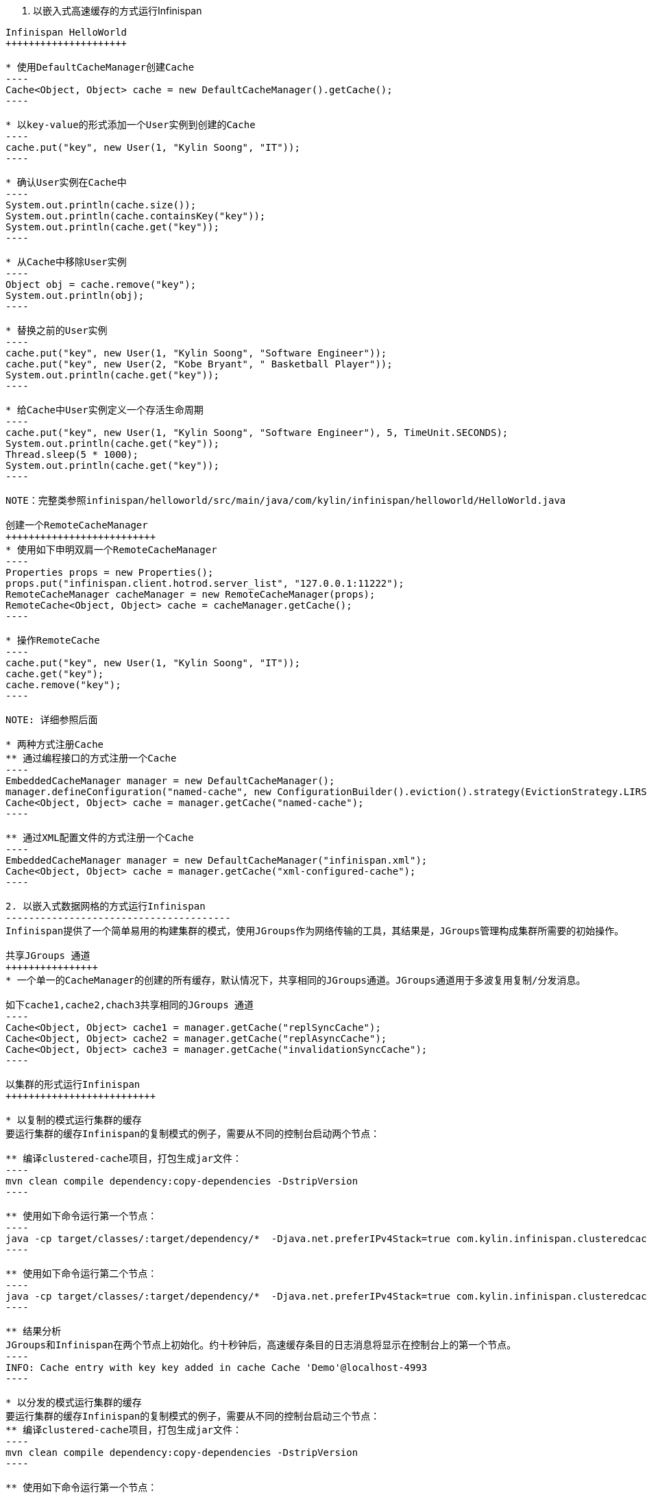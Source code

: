 1. 以嵌入式高速缓存的方式运行Infinispan
------------------------------------------

Infinispan HelloWorld
+++++++++++++++++++++

* 使用DefaultCacheManager创建Cache
----
Cache<Object, Object> cache = new DefaultCacheManager().getCache();
----

* 以key-value的形式添加一个User实例到创建的Cache
----
cache.put("key", new User(1, "Kylin Soong", "IT"));
----

* 确认User实例在Cache中
----
System.out.println(cache.size());
System.out.println(cache.containsKey("key"));
System.out.println(cache.get("key"));
----

* 从Cache中移除User实例
----
Object obj = cache.remove("key");
System.out.println(obj);
----

* 替换之前的User实例
----
cache.put("key", new User(1, "Kylin Soong", "Software Engineer"));
cache.put("key", new User(2, "Kobe Bryant", " Basketball Player"));
System.out.println(cache.get("key"));
----

* 给Cache中User实例定义一个存活生命周期
----
cache.put("key", new User(1, "Kylin Soong", "Software Engineer"), 5, TimeUnit.SECONDS);
System.out.println(cache.get("key"));
Thread.sleep(5 * 1000);
System.out.println(cache.get("key"));
----

NOTE：完整类参照infinispan/helloworld/src/main/java/com/kylin/infinispan/helloworld/HelloWorld.java

创建一个RemoteCacheManager
++++++++++++++++++++++++++
* 使用如下申明双肩一个RemoteCacheManager
----
Properties props = new Properties();
props.put("infinispan.client.hotrod.server_list", "127.0.0.1:11222");
RemoteCacheManager cacheManager = new RemoteCacheManager(props);
RemoteCache<Object, Object> cache = cacheManager.getCache();
----

* 操作RemoteCache
----
cache.put("key", new User(1, "Kylin Soong", "IT"));
cache.get("key");
cache.remove("key");
----

NOTE: 详细参照后面

* 两种方式注册Cache
** 通过编程接口的方式注册一个Cache
----
EmbeddedCacheManager manager = new DefaultCacheManager();
manager.defineConfiguration("named-cache", new ConfigurationBuilder().eviction().strategy(EvictionStrategy.LIRS).maxEntries(10).build());
Cache<Object, Object> cache = manager.getCache("named-cache");
----

** 通过XML配置文件的方式注册一个Cache
----
EmbeddedCacheManager manager = new DefaultCacheManager("infinispan.xml");
Cache<Object, Object> cache = manager.getCache("xml-configured-cache");
----

2. 以嵌入式数据网格的方式运行Infinispan
---------------------------------------
Infinispan提供了一个简单易用的构建集群的模式，使用JGroups作为网络传输的工具，其结果是，JGroups管理构成集群所需要的初始操作。

共享JGroups 通道
++++++++++++++++
* 一个单一的CacheManager的创建的所有缓存，默认情况下，共享相同的JGroups通道。JGroups通道用于多波复用复制/分发消息。

如下cache1,cache2,chach3共享相同的JGroups 通道
----
Cache<Object, Object> cache1 = manager.getCache("replSyncCache");
Cache<Object, Object> cache2 = manager.getCache("replAsyncCache");
Cache<Object, Object> cache3 = manager.getCache("invalidationSyncCache");
----

以集群的形式运行Infinispan
++++++++++++++++++++++++++

* 以复制的模式运行集群的缓存
要运行集群的缓存Infinispan的复制模式的例子，需要从不同的控制台启动两个节点：

** 编译clustered-cache项目，打包生成jar文件：
----
mvn clean compile dependency:copy-dependencies -DstripVersion
----

** 使用如下命令运行第一个节点：
----
java -cp target/classes/:target/dependency/*  -Djava.net.preferIPv4Stack=true com.kylin.infinispan.clusteredcache.replication.Node0
----

** 使用如下命令运行第二个节点：
----
java -cp target/classes/:target/dependency/*  -Djava.net.preferIPv4Stack=true com.kylin.infinispan.clusteredcache.replication.Node1
----

** 结果分析
JGroups和Infinispan在两个节点上初始化。约十秒钟后，高速缓存条目的日志消息将显示在控制台上的第一个节点。
----
INFO: Cache entry with key key added in cache Cache 'Demo'@localhost-4993
----

* 以分发的模式运行集群的缓存
要运行集群的缓存Infinispan的复制模式的例子，需要从不同的控制台启动三个节点：
** 编译clustered-cache项目，打包生成jar文件：
----
mvn clean compile dependency:copy-dependencies -DstripVersion
----

** 使用如下命令运行第一个节点：
----
java -cp target/classes/:target/dependency/*  -Djava.net.preferIPv4Stack=true com.kylin.infinispan.clusteredcache.distribution.Node0
----

** 使用如下命令运行第二个节点：
----
java -cp target/classes/:target/dependency/*  -Djava.net.preferIPv4Stack=true com.kylin.infinispan.clusteredcache.distribution.Node1
----

** 使用如下命令运行第三个节点：
----
java -cp target/classes/:target/dependency/*  -Djava.net.preferIPv4Stack=true com.kylin.infinispan.clusteredcache.distribution.Node3
----

** 结果分析
JGroups和Infinispan在三个节点上初始化。约十秒钟后，高速缓存条目的日志消息将显示在控制台上的第一个节点和第二个节点。

Infinispan集群配置
++++++++++++++++++

* 使用如下步骤添加或配置您的集群	

. 添加一个新的群集的默认配置
. 根据您的网络的要求自定义默认的群集配置。这可以通过声明方式（使用XML）或编程方式。
. 配置复制或分布式数据网格

* 添加默认的集群配置
添加集群配置，以确保Infinispan知道一个集群存在或已经被定义，下面是一个默认的配置，为实现于这一目的：
----
Configuration Configuration = new ConfigurationBuilder().clustering().cacheMode(CacheMode.REPL_SYNC).build();
----

NOTE: 使用*GlobalConfiguration.clusteredDefault()*可以快速创建一个已经配置好的集群的*GlobalConfiguration*，当然这个配置也可以被定制。


* 根据自己的需求自定制默认的配置
根据对网络的要求，您可能需要自定义您的JGroups配置。

** 以编程的方式定制默认配置
使用以下GlobalConfiguration代码到指定JGroups配置时使用的文件名：
----
GlobalConfiguration globalConfiguration = new GlobalConfigurationBuilder().transport().addProperty("configurationFile", "jgroups.xml").build();
----
当然您可以根据你具体应用的需求替换jgroups.xml，本测试项目中jgroups.xml在clustered-cache/src/main/resources目录下面

** 通过声明方式（使用XML）的方式定制配置

----
<global>
      <transport transportClass="org.infinispan.remoting.transport.jgroups.JGroupsTransport">
         <properties>
            <property name="configurationFile" value="jgroups.xml"/>
         </properties>
      </transport>
   </global>
----

* 配置复制模式的数据网格

** 以编程的方式
----
EmbeddedCacheManager cacheManager = new DefaultCacheManager(globalConfiguration, Configuration);
----

** 以XML申明的方式：
----
<?xml version="1.0" encoding="UTF-8"?>
<infinispan xmlns:xsi="http://www.w3.org/2001/XMLSchema-instance"
   xsi:schemaLocation="urn:infinispan:config:5.1 http://www.infinispan.org/schemas/infinispan-config-5.1.xsd"
   xmlns="urn:infinispan:config:5.1">
    
   <global>
      <transport>
         <properties>
            <property name="configurationFile" value="jgroups.xml"/>
         </properties>
      </transport>
   </global>
    
   <default>
      <clustering mode="replication">
         <sync/>
      </clustering>
   </default>
   
</infinispan>
----

使用下面的代码来初始化，并返回一个DefaultCacheManager：
----
EmbeddedCacheManager cacheManager = new DefaultCacheManager("infinispan-replication.xml");
----

NOTE: 同样infinispan-replication.xml可以在clustered-cache/src/main/resources目录下面找到

* 配置分发模式的数据网格
Infinispan的分布式模式可以确保每个条目被存储在数据网格中的总节点的一个子集上。控制节点的子集的numOwners参数说明有多少“业主”每个条目都有。


分布式模式提供了更高的存储容量，但访问时间的增加和耐久性（防止节点故障）。调整的numOwners值设置所需的空间，耐用性和可用性之间的权衡。 Infinispan的的拓扑感知的一致性哈希，它位于进入跨越各种数据中心，机架和节点的业主耐久性进一步提高。

** 以编程的方式
类似与复制模式，但创建默认配置时选取缓存模式不同及需要指定控制节点的子集的numOwners参数
----
Configuration Configuration = new ConfigurationBuilder().clustering().cacheMode(CacheMode.DIST_SYNC).hash().numOwners(2).build();
----

** 以XML申明的方式
类似与复制模式，但创建默认配置时配置缓存模式不同及需要指定控制节点的子集的numOwners参数
----
<default>
      <clustering mode="distribution">
         <sync/>
         <hash numOwners="2"/>
      </clustering>
   </default>
----






















